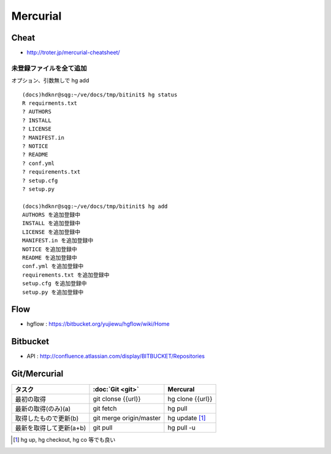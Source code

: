 ==========
Mercurial
==========

Cheat
======

- http://troter.jp/mercurial-cheatsheet/

未登録ファイルを全て追加
----------------------------------------

オプション、引数無しで hg add 

:: 

    (docs)hdknr@sqg:~/ve/docs/tmp/bitinit$ hg status
    R requirments.txt
    ? AUTHORS
    ? INSTALL
    ? LICENSE
    ? MANIFEST.in
    ? NOTICE
    ? README
    ? conf.yml
    ? requirements.txt
    ? setup.cfg
    ? setup.py

    (docs)hdknr@sqg:~/ve/docs/tmp/bitinit$ hg add
    AUTHORS を追加登録中
    INSTALL を追加登録中
    LICENSE を追加登録中
    MANIFEST.in を追加登録中
    NOTICE を追加登録中
    README を追加登録中
    conf.yml を追加登録中
    requirements.txt を追加登録中
    setup.cfg を追加登録中
    setup.py を追加登録中

Flow
=====

- hgflow : https://bitbucket.org/yujiewu/hgflow/wiki/Home


Bitbucket
==========

- API : http://confluence.atlassian.com/display/BITBUCKET/Repositories
   



Git/Mercurial
======================


.. list-table::
    :header-rows: 1

    * - タスク
      - :doc:`Git <git>`
      - Mercural

    * - 最初の取得
      - git clonse {{url}}
      - hg clone {{url}}

    * - 最新の取得(のみ)(a)
      - git fetch
      - hg pull

    * - 取得したもので更新(b)
      - git merge origin/master
      - hg update [#]_

    * - 最新を取得して更新(a+b)
      - git pull
      - hg pull -u

.. [#] hg up, hg checkout, hg co 等でも良い
